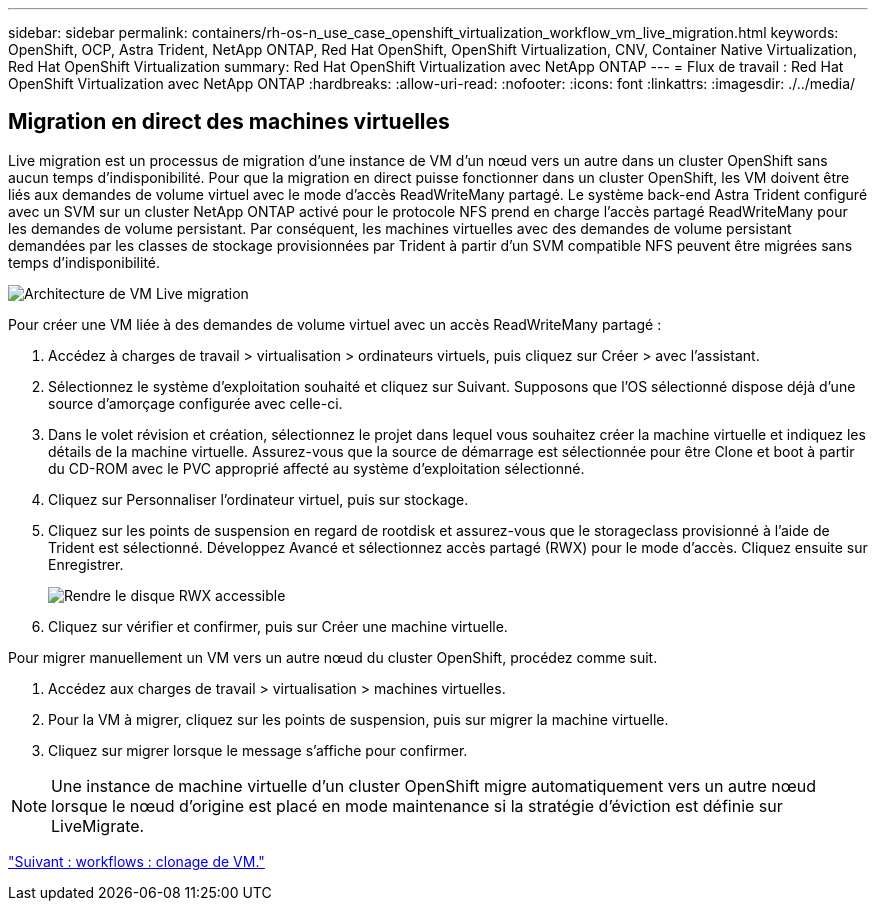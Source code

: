 ---
sidebar: sidebar 
permalink: containers/rh-os-n_use_case_openshift_virtualization_workflow_vm_live_migration.html 
keywords: OpenShift, OCP, Astra Trident, NetApp ONTAP, Red Hat OpenShift, OpenShift Virtualization, CNV, Container Native Virtualization, Red Hat OpenShift Virtualization 
summary: Red Hat OpenShift Virtualization avec NetApp ONTAP 
---
= Flux de travail : Red Hat OpenShift Virtualization avec NetApp ONTAP
:hardbreaks:
:allow-uri-read: 
:nofooter: 
:icons: font
:linkattrs: 
:imagesdir: ./../media/




== Migration en direct des machines virtuelles

Live migration est un processus de migration d'une instance de VM d'un nœud vers un autre dans un cluster OpenShift sans aucun temps d'indisponibilité. Pour que la migration en direct puisse fonctionner dans un cluster OpenShift, les VM doivent être liés aux demandes de volume virtuel avec le mode d'accès ReadWriteMany partagé. Le système back-end Astra Trident configuré avec un SVM sur un cluster NetApp ONTAP activé pour le protocole NFS prend en charge l'accès partagé ReadWriteMany pour les demandes de volume persistant. Par conséquent, les machines virtuelles avec des demandes de volume persistant demandées par les classes de stockage provisionnées par Trident à partir d'un SVM compatible NFS peuvent être migrées sans temps d'indisponibilité.

image::redhat_openshift_image55.jpg[Architecture de VM Live migration]

Pour créer une VM liée à des demandes de volume virtuel avec un accès ReadWriteMany partagé :

. Accédez à charges de travail > virtualisation > ordinateurs virtuels, puis cliquez sur Créer > avec l'assistant.
. Sélectionnez le système d'exploitation souhaité et cliquez sur Suivant. Supposons que l'OS sélectionné dispose déjà d'une source d'amorçage configurée avec celle-ci.
. Dans le volet révision et création, sélectionnez le projet dans lequel vous souhaitez créer la machine virtuelle et indiquez les détails de la machine virtuelle. Assurez-vous que la source de démarrage est sélectionnée pour être Clone et boot à partir du CD-ROM avec le PVC approprié affecté au système d'exploitation sélectionné.
. Cliquez sur Personnaliser l'ordinateur virtuel, puis sur stockage.
. Cliquez sur les points de suspension en regard de rootdisk et assurez-vous que le storageclass provisionné à l'aide de Trident est sélectionné. Développez Avancé et sélectionnez accès partagé (RWX) pour le mode d'accès. Cliquez ensuite sur Enregistrer.
+
image::redhat_openshift_image56.JPG[Rendre le disque RWX accessible]

. Cliquez sur vérifier et confirmer, puis sur Créer une machine virtuelle.


Pour migrer manuellement un VM vers un autre nœud du cluster OpenShift, procédez comme suit.

. Accédez aux charges de travail > virtualisation > machines virtuelles.
. Pour la VM à migrer, cliquez sur les points de suspension, puis sur migrer la machine virtuelle.
. Cliquez sur migrer lorsque le message s'affiche pour confirmer.



NOTE: Une instance de machine virtuelle d'un cluster OpenShift migre automatiquement vers un autre nœud lorsque le nœud d'origine est placé en mode maintenance si la stratégie d'éviction est définie sur LiveMigrate.

link:rh-os-n_use_case_openshift_virtualization_workflow_clone_vm.html["Suivant : workflows : clonage de VM."]
